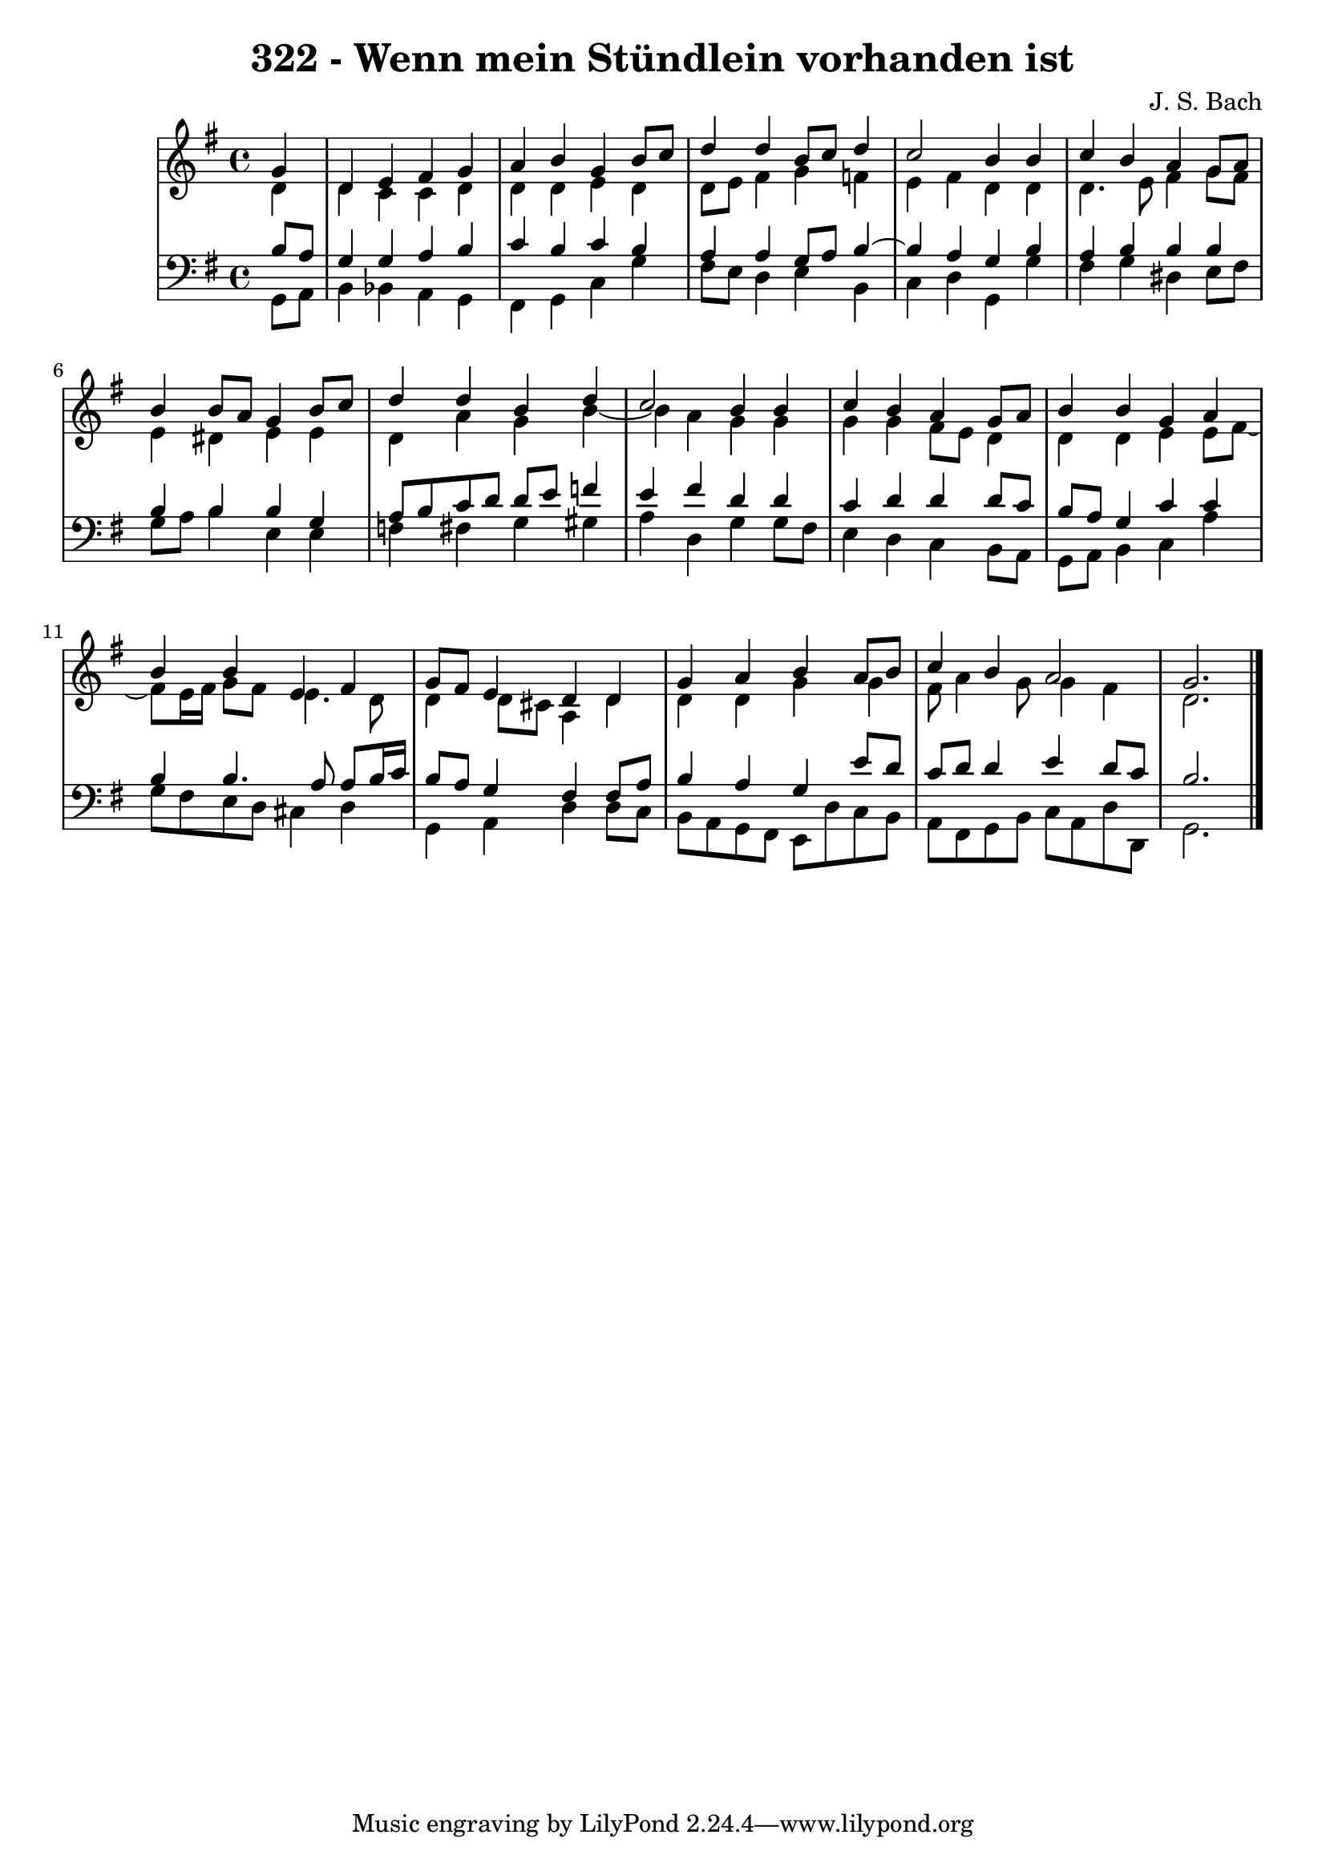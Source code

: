 \version "2.10.33"

\header {
  title = "322 - Wenn mein Stündlein vorhanden ist"
  composer = "J. S. Bach"
}


global = {
  \time 4/4
  \key g \major
}


soprano = \relative c'' {
  \partial 4 g4 
    d4 e4 fis4 g4 
  a4 b4 g4 b8 c8 
  d4 d4 b8 c8 d4 
  c2 b4 b4 
  c4 b4 a4 g8 a8   %5
  b4 b8 a8 g4 b8 c8 
  d4 d4 b4 d4 
  c2 b4 b4 
  c4 b4 a4 g8 a8 
  b4 b4 g4 a4   %10
  b4 b4 e,4 fis4 
  g8 fis8 e4 d4 d4 
  g4 a4 b4 a8 b8 
  c4 b4 a2 
  g2.   %15
  
}

alto = \relative c' {
  \partial 4 d4 
    d4 c4 c4 d4 
  d4 d4 e4 d4 
  d8 e8 fis4 g4 f4 
  e4 fis4 d4 d4 
  d4. e8 fis4 g8 fis8   %5
  e4 dis4 e4 e4 
  d4 a'4 g4 b4~ 
  b4 a4 g4 g4 
  g4 g4 fis8 e8 d4 
  d4 d4 e4 e8 fis8~   %10
  fis8 e16 fis16 g8 fis8 e4. d8 
  d4 d8 cis8 a4 d4 
  d4 d4 g4 g4 
  fis8 a4 g8 g4 fis4 
  d2.   %15
  
}

tenor = \relative c' {
  \partial 4 b8  a8 
    g4 g4 a4 b4 
  c4 b4 c4 b4 
  a4 a4 g8 a8 b4~ 
  b4 a4 g4 b4 
  a4 b4 b4 b4   %5
  b4 b4 b4 g4 
  a8 b8 c8 d8 d8 e8 f4 
  e4 fis4 d4 d4 
  c4 d4 d4 d8 c8 
  b8 a8 g4 c4 c4   %10
  b4 b4. a8 a8 b16 c16 
  b8 a8 g4 fis4 fis8 a8 
  b4 a4 g4 e'8 d8 
  c8 d8 d4 e4 d8 c8 
  b2.   %15
  
}

baixo = \relative c {
  \partial 4 g8  a8 
    b4 bes4 a4 g4 
  fis4 g4 c4 g'4 
  fis8 e8 d4 e4 b4 
  c4 d4 g,4 g'4 
  fis4 g4 dis4 e8 fis8   %5
  g8 a8 b4 e,4 e4 
  f4 fis4 g4 gis4 
  a4 d,4 g4 g8 fis8 
  e4 d4 c4 b8 a8 
  g8 a8 b4 c4 a'4   %10
  g8 fis8 e8 d8 cis4 d4 
  g,4 a4 d4 d8 c8 
  b8 a8 g8 fis8 e8 d'8 c8 b8 
  a8 fis8 g8 b8 c8 a8 d8 d,8 
  g2.   %15
  
}

\score {
  <<
    \new StaffGroup <<
      \override StaffGroup.SystemStartBracket #'style = #'line 
      \new Staff {
        <<
          \global
          \new Voice = "soprano" { \voiceOne \soprano }
          \new Voice = "alto" { \voiceTwo \alto }
        >>
      }
      \new Staff {
        <<
          \global
          \clef "bass"
          \new Voice = "tenor" {\voiceOne \tenor }
          \new Voice = "baixo" { \voiceTwo \baixo \bar "|."}
        >>
      }
    >>
  >>
  \layout {}
  \midi {}
}